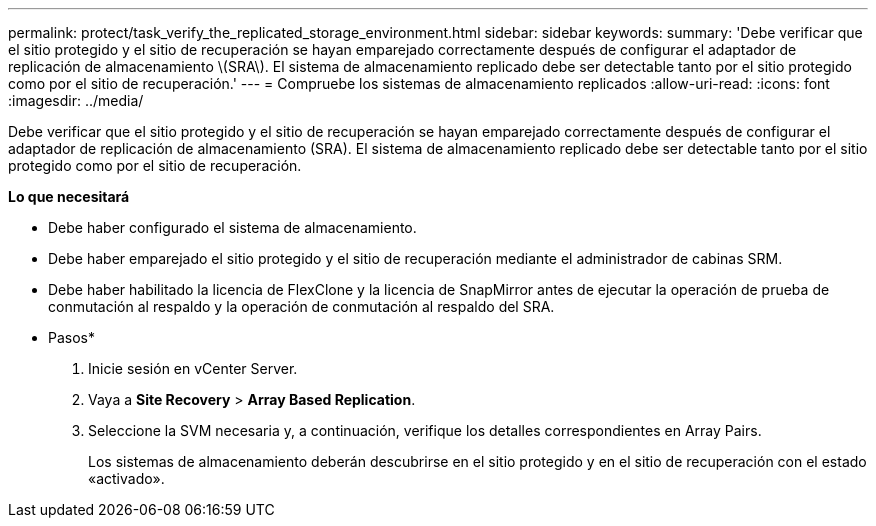 ---
permalink: protect/task_verify_the_replicated_storage_environment.html 
sidebar: sidebar 
keywords:  
summary: 'Debe verificar que el sitio protegido y el sitio de recuperación se hayan emparejado correctamente después de configurar el adaptador de replicación de almacenamiento \(SRA\). El sistema de almacenamiento replicado debe ser detectable tanto por el sitio protegido como por el sitio de recuperación.' 
---
= Compruebe los sistemas de almacenamiento replicados
:allow-uri-read: 
:icons: font
:imagesdir: ../media/


[role="lead"]
Debe verificar que el sitio protegido y el sitio de recuperación se hayan emparejado correctamente después de configurar el adaptador de replicación de almacenamiento (SRA). El sistema de almacenamiento replicado debe ser detectable tanto por el sitio protegido como por el sitio de recuperación.

*Lo que necesitará*

* Debe haber configurado el sistema de almacenamiento.
* Debe haber emparejado el sitio protegido y el sitio de recuperación mediante el administrador de cabinas SRM.
* Debe haber habilitado la licencia de FlexClone y la licencia de SnapMirror antes de ejecutar la operación de prueba de conmutación al respaldo y la operación de conmutación al respaldo del SRA.


* Pasos*

. Inicie sesión en vCenter Server.
. Vaya a *Site Recovery* > *Array Based Replication*.
. Seleccione la SVM necesaria y, a continuación, verifique los detalles correspondientes en Array Pairs.
+
Los sistemas de almacenamiento deberán descubrirse en el sitio protegido y en el sitio de recuperación con el estado «activado».


